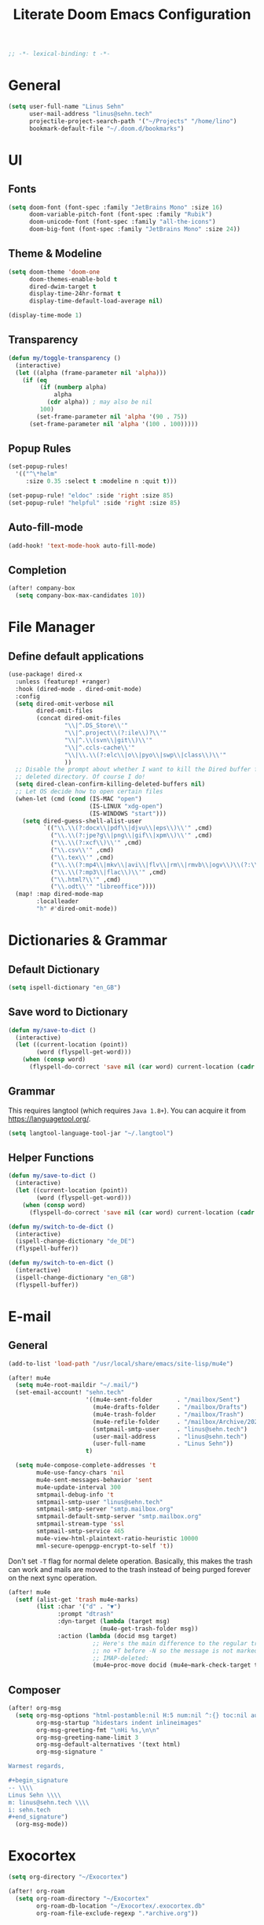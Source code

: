 #+title: Literate Doom Emacs Configuration
#+hugo_base_dir:~/Projects/personal-website
#+hugo_draft: true
#+options: toc:nil
#+options: h:5
#+startup: overview
#+begin_src emacs-lisp :tangle yes :results silent
;; -*- lexical-binding: t -*-
#+end_src

* General
#+begin_src emacs-lisp :tangle yes :results silent
(setq user-full-name "Linus Sehn"
      user-mail-address "linus@sehn.tech"
      projectile-project-search-path '("~/Projects" "/home/lino")
      bookmark-default-file "~/.doom.d/bookmarks")
#+end_src
* UI
** Fonts
#+begin_src emacs-lisp :tangle yes :results silent
(setq doom-font (font-spec :family "JetBrains Mono" :size 16)
      doom-variable-pitch-font (font-spec :family "Rubik")
      doom-unicode-font (font-spec :family "all-the-icons")
      doom-big-font (font-spec :family "JetBrains Mono" :size 24))
#+end_src

** Theme & Modeline
#+begin_src emacs-lisp :tangle yes :results silent
(setq doom-theme 'doom-one
      doom-themes-enable-bold t
      dired-dwim-target t
      display-time-24hr-format t
      display-time-default-load-average nil)

(display-time-mode 1)
#+end_src
** Transparency
#+begin_src emacs-lisp :tangle yes :results silent
(defun my/toggle-transparency ()
  (interactive)
  (let ((alpha (frame-parameter nil 'alpha)))
    (if (eq
         (if (numberp alpha)
             alpha
           (cdr alpha)) ; may also be nil
         100)
        (set-frame-parameter nil 'alpha '(90 . 75))
      (set-frame-parameter nil 'alpha '(100 . 100)))))
#+end_src

** Popup Rules
#+begin_src emacs-lisp :tangle yes :results silent
(set-popup-rules!
  '(("^\*helm"
     :size 0.35 :select t :modeline n :quit t)))

(set-popup-rule! "eldoc" :side 'right :size 85)
(set-popup-rule! "helpful" :side 'right :size 85)
#+end_src

** Auto-fill-mode
#+begin_src emacs-lisp :tangle yes :results silent
(add-hook! 'text-mode-hook auto-fill-mode)
#+end_src

** Completion
#+begin_src emacs-lisp :tangle yes :results silent
(after! company-box
  (setq company-box-max-candidates 10))
#+end_src

* File Manager
** Define default applications
#+begin_src emacs-lisp :tangle yes :results silent
(use-package! dired-x
  :unless (featurep! +ranger)
  :hook (dired-mode . dired-omit-mode)
  :config
  (setq dired-omit-verbose nil
        dired-omit-files
        (concat dired-omit-files
                "\\|^.DS_Store\\'"
                "\\|^.project\\(?:ile\\)?\\'"
                "\\|^.\\(svn\\|git\\)\\'"
                "\\|^.ccls-cache\\'"
                "\\|\\.\\(?:elc\\|o\\|pyo\\|swp\\|class\\)\\'"
                ))
  ;; Disable the prompt about whether I want to kill the Dired buffer for a
  ;; deleted directory. Of course I do!
  (setq dired-clean-confirm-killing-deleted-buffers nil)
  ;; Let OS decide how to open certain files
  (when-let (cmd (cond (IS-MAC "open")
                       (IS-LINUX "xdg-open")
                       (IS-WINDOWS "start")))
    (setq dired-guess-shell-alist-user
          `(("\\.\\(?:docx\\|pdf\\|djvu\\|eps\\)\\'" ,cmd)
            ("\\.\\(?:jpe?g\\|png\\|gif\\|xpm\\)\\'" ,cmd)
            ("\\.\\(?:xcf\\)\\'" ,cmd)
            ("\\.csv\\'" ,cmd)
            ("\\.tex\\'" ,cmd)
            ("\\.\\(?:mp4\\|mkv\\|avi\\|flv\\|rm\\|rmvb\\|ogv\\)\\(?:\\.part\\)?\\'" ,cmd)
            ("\\.\\(?:mp3\\|flac\\)\\'" ,cmd)
            ("\\.html?\\'" ,cmd)
            ("\\.odt\\'" "libreoffice"))))
  (map! :map dired-mode-map
        :localleader
        "h" #'dired-omit-mode))
#+end_src

* Dictionaries & Grammar
** Default Dictionary
#+begin_src emacs-lisp :tangle yes :results silent
(setq ispell-dictionary "en_GB")
#+end_src

** Save word to Dictionary
#+begin_src emacs-lisp :tangle yes :results silent
(defun my/save-to-dict ()
  (interactive)
  (let ((current-location (point))
        (word (flyspell-get-word)))
    (when (consp word)
      (flyspell-do-correct 'save nil (car word) current-location (cadr word) (caddr word) current-location))))
#+end_src

** Grammar
This requires langtool (which requires =Java 1.8+=). You can acquire it from
https://languagetool.org/.

#+begin_src emacs-lisp :tangle yes :results silent
(setq langtool-language-tool-jar "~/.langtool")
#+end_src

** Helper Functions
#+begin_src emacs-lisp :tangle yes :results silent
(defun my/save-to-dict ()
  (interactive)
  (let ((current-location (point))
        (word (flyspell-get-word)))
    (when (consp word)
      (flyspell-do-correct 'save nil (car word) current-location (cadr word) (caddr word) current-location))))

(defun my/switch-to-de-dict ()
  (interactive)
  (ispell-change-dictionary "de_DE")
  (flyspell-buffer))

(defun my/switch-to-en-dict ()
  (interactive)
  (ispell-change-dictionary "en_GB")
  (flyspell-buffer))
#+end_src

* E-mail
** General
#+begin_src emacs-lisp :tangle yes :results silent
(add-to-list 'load-path "/usr/local/share/emacs/site-lisp/mu4e")

(after! mu4e
  (setq mu4e-root-maildir "~/.mail/")
  (set-email-account! "sehn.tech"
                      '((mu4e-sent-folder       . "/mailbox/Sent")
                        (mu4e-drafts-folder     . "/mailbox/Drafts")
                        (mu4e-trash-folder      . "/mailbox/Trash")
                        (mu4e-refile-folder     . "/mailbox/Archive/2020")
                        (smtpmail-smtp-user     . "linus@sehn.tech")
                        (user-mail-address      . "linus@sehn.tech")
                        (user-full-name         . "Linus Sehn"))
                      t)

  (setq mu4e-compose-complete-addresses 't
        mu4e-use-fancy-chars 'nil
        mu4e-sent-messages-behavior 'sent
        mu4e-update-interval 300
        smtpmail-debug-info 't
        smtpmail-smtp-user "linus@sehn.tech"
        smtpmail-smtp-server "smtp.mailbox.org"
        smtpmail-default-smtp-server "smtp.mailbox.org"
        smtpmail-stream-type 'ssl
        smtpmail-smtp-service 465
        mu4e-view-html-plaintext-ratio-heuristic 10000
        mml-secure-openpgp-encrypt-to-self 't))
#+end_src

Don't set =-T= flag for normal delete operation. Basically, this makes the trash
can work and mails are moved to the trash instead of being purged forever on the
next sync operation.
#+begin_src emacs-lisp :tangle yes :results silent
(after! mu4e
  (setf (alist-get 'trash mu4e-marks)
        (list :char '("d" . "▼")
              :prompt "dtrash"
              :dyn-target (lambda (target msg)
                          (mu4e-get-trash-folder msg))
              :action (lambda (docid msg target)
                        ;; Here's the main difference to the regular trash mark,
                        ;; no +T before -N so the message is not marked as
                        ;; IMAP-deleted:
                        (mu4e~proc-move docid (mu4e~mark-check-target target) "-N")))))
#+end_src

** Composer
#+begin_src emacs-lisp :tangle yes :results silent
(after! org-msg
  (setq org-msg-options "html-postamble:nil H:5 num:nil ^:{} toc:nil author:nil email:nil \\n:t"
        org-msg-startup "hidestars indent inlineimages"
        org-msg-greeting-fmt "\nHi %s,\n\n"
        org-msg-greeting-name-limit 3
        org-msg-default-alternatives '(text html)
        org-msg-signature "

Warmest regards,

#+begin_signature
-- \\\\
Linus Sehn \\\\
m: linus@sehn.tech \\\\
i: sehn.tech
#+end_signature")
  (org-msg-mode))
#+end_src


* Exocortex
#+begin_src emacs-lisp :tangle yes :results silent
(setq org-directory "~/Exocortex")

(after! org-roam
  (setq org-roam-directory "~/Exocortex"
        org-roam-db-location "~/Exocortex/.exocortex.db"
        org-roam-file-exclude-regexp ".*archive.org"))
#+end_src
** Planning & Review
*** Agenda
#+begin_src emacs-lisp :tangle yes :results silent
(after! org
  (use-package! org-super-agenda
    :after org-agenda
    :init
    (setq org-habit-show-done-always-green 't
          org-agenda-prefix-format
          '((agenda . " %?-12t% s")
            (todo . " %i %-12:c")
            (tags . " %i %-12:c")
            (search . " %i %-12:c")))
    (setq org-agenda-window-setup 'current-window)
    (setq org-agenda-start-day "+0d")
    (setq org-agenda-span 'day)
    (setq org-agenda-skip-scheduled-if-done t)
    (setq org-agenda-skip-deadline-if-done t)
    (setq org-agenda-start-on-weekday nil)
    (setq org-agenda-dim-blocked-tasks nil) ;; makes main tasks visible in agenda-view
    (setq org-agenda-files
          '("~/Exocortex/org/actions.org"
            "~/Exocortex/org/actions-compsci.org"
            "~/Exocortex/org/actions-fsfe.org"
            "~/Exocortex/org/calendar.org"
            "~/Exocortex/org/caldav.org"))
    (setq org-super-agenda-groups
          '((:name "Due today"
             :deadline today)
            (:name "Overdue"
             :deadline past)
            (:name "Due soon"
             :deadline future)
            (:name "Habits"
             :habit t)
            (:name "Start today"
             :scheduled today)
            (:name "Start soon"
             :scheduled future)
            (:name "Reschedule or review"
             :scheduled past)
            ))
    :config
    (org-super-agenda-mode)))
#+end_src
*** Keywords
#+begin_src emacs-lisp :tangle yes :results silent
(after! org
  (setq org-todo-keywords
        '((sequence
           "TODO(t)"  ; A task that needs doing & is ready to do
           "PROJ(p)"  ; A project, which usually contains other tasks
           "STRT(s)"  ; A task that is in progress
           "WAIT(w)"  ; Something external is holding up this task
           "HOLD(h)"  ; This task is paused/on hold because of me
           "IDEA(i)"  ; This task is paused/on hold because of me
           "|"
           "DONE(d)"  ; Task successfully completed
           "KILL(k)") ; Task was cancelled, aborted or is no longer applicable
          (sequence
           "[ ](T)"   ; A task that needs doing
           "[-](S)"   ; Task is in progress
           "[?](W)"   ; Task is being held up or paused
           "|"
           "[X](D)")) ; Task was completed
        org-todo-keyword-faces
        '(("[-]"  . +org-todo-active)
          ("STRT" . +org-todo-active)
          ("[?]"  . +org-todo-onhold)
          ("WAIT" . +org-todo-onhold)
          ("HOLD" . +org-todo-onhold)
          ("IDEA" . +org-todo-onhold)
          ("PROJ" . +org-todo-project))))
#+end_src

*** Calendar
#+begin_src emacs-lisp :tangle yes :results silent
(use-package! org-caldav
  :after org
  :init
  (setq org-caldav-url "https://dav.mailbox.org/caldav"
        org-caldav-calendar-id "Y2FsOi8vMC80NQ"
        org-caldav-inbox "~/org/caldav.org"
        org-caldav-files '("~/org/calendar.org"
                           "~/org/actions.org"
                           "~/org/someday.org"))
  :config
  (setq org-icalendar-timezone "Europe/Berlin"
        org-icalendar-alarm-time 15
        org-icalendar-include-todo t
        org-icalendar-use-deadline '(event-if-todo event-if-not-todo todo-due)
        org-icalendar-use-scheduled '(todo-start event-if-todo event-if-not-todo)
        org-icalendar-exclude-tags '("weekly" "daily" "monthly")
        org-caldav-exclude-tags '("weekly" "daily" "monthly")))
#+end_src

*** Time-Tracking
#+begin_src emacs-lisp :tangle yes :results silent
(setq org-clock-mode-line-total 'today)
#+end_src

*** Time-Budgeting
#+begin_src emacs-lisp :tangle yes :results silent
(use-package! org-clock-budget
  :after org
  :config
  ;; set colors for different budget exhaustion states
  (setq org-clock-budget-ratio-faces '((1.0 hydra-face-red)
                                       (0.95 font-lock-type-face)
                                       (0.5 ivy-confirm-face)
                                       (0.0 font-lock-keyword-face))
        ;; set time-format to h:mm
        org-duration-format (quote h:mm)
        org-clock-budget-default-sort-column '("BUDGET_WEEK" budget desc))
  ;; make popup-buffer larger
  (set-popup-rule! "^\\*Org clock budget report" :size 0.2 :quit nil))

;; some custom functions for displaying
(defun show-yearly-clock-budget ()
  "Show yearly org-clock budget"
  (interactive)
  (setq org-clock-budget-intervals '(("BUDGET_YEAR" org-clock-budget-interval-this-year)))
  (org-clock-budget-report))

(defun show-monthly-clock-budget ()
  "Show monthly org-clock budget"
  (interactive)
  (setq org-clock-budget-intervals '(("BUDGET_MONTH" org-clock-budget-interval-this-month)))
  (org-clock-budget-report))

(defun show-weekly-clock-budget ()
  "Show yearly org-clock budget"
  (interactive)
  (setq org-clock-budget-intervals '(("BUDGET_WEEK" org-clock-budget-interval-this-week)))
  (org-clock-budget-report))

(map! :map org-mode-map
      (:localleader
       :desc "Show weekly budget"     "w"     #'show-weekly-clock-budget
       ))
#+end_src

*** Capture Templates for E-mail Processing
#+begin_src emacs-lisp :tangle yes :results silent
(after! org
  (setq org-capture-templates
        '(("t" "TODO" entry
           (file+headline "~/Exocortex/org/actions.org" "Other")
           "* TODO [#A] %?\n%a\n")
          ("a" "APPOINTMENT" entry
           (file+headline "~/Exocortex/org/calendar.org" "2020_Q4")
           "* %?\n%(org-insert-time-stamp (org-read-date nil t \"+0d\"))\n%a\n"))))
#+end_src
** Long-Term Memory
#+begin_src emacs-lisp :tangle yes :results silent
(add-hook! 'org-mode-hook 'anki-editor-mode)
(after! org
  (setq anki-editor-ignored-org-tags '("noexport")))
#+end_src
** Zettelkasten
*** Search
#+begin_src emacs-lisp :tangle yes :results silent
(defun my/search-exocortex ()
  "Perform a text search on ~/Exocortex."
  (interactive)
  (require 'org)
  (let ((default-directory "~/Exocortex"))
    (+default/search-project-for-symbol-at-point "")))

(defun my/search-public ()
  "Perform a text search on ~/Projects/exocortex-public."
  (interactive)
  (let ((default-directory "~/Projects/exocortex-public"))
    (+default/search-cwd "")))
#+end_src
*** Refs
#+begin_src emacs-lisp :tangle yes :results silent
(setq! +biblio-pdf-library-dir "~/Exocortex/pdfs/"
       +biblio-default-bibliography-files "~/Exocortex/bib/library.bib"
       +biblio-notes-path "~/Exocortex/refs/")
#+end_src

*** Capture Templates
**** Zettel
#+begin_src emacs-lisp :tangle yes :results silent
(after! org-roam
  (setq org-roam-capture-templates
        '(("z" "zettel"
           plain (function org-roam-capture--get-point)

           :file-name "zettel/${slug}"
           :head "#+title: ${title}\n#+hugo_base_dir:~/Projects/personal-website

Links ::
\n#+begin_src toml :front_matter_extra t
subtitle = \"\"
summary = \"\"
tags = [\"concept\", \"\"]
share = true
profile = true \n#+end_src

%?

bibliography:../bib/library.bib"
           :unnarrowed t))))
#+end_src
**** Refs
***** From browser
#+begin_src emacs-lisp :tangle yes :results silent
(after! org-roam
  (setq org-roam-capture-ref-templates
        '(("r" "ref" plain (function org-roam-capture--get-point)
           "%?"
           :file-name "refs/${slug}"
           :head "#+title: Notes on: ${title}
,#+hugo_base_dir:~/Projects/personal-website
,#+hugo_section:refs
,#+roam_key: ${ref}

Source :: ${ref}\n
Links ::
\n#+begin_src toml :front_matter_extra t
subtitle = \"\"
summary = \"\"
tags = [\"\"]
share = true
profile = true\n#+end_src

%?

# Don't forget to snapshot item in Zotero if important
bibliography:../bib/library.bib"
           :unnarrowed t))))

(use-package! org-roam-protocol
  :after org-protocol)
#+end_src

***** From citation
#+begin_src emacs-lisp :tangle yes :results silent
(after! org-roam-bibtex
  (setq orb-preformat-keywords
        '("=key=" "title" "url" "file" "author-or-editor" "keywords" "year"))
  (setq orb-templates
        '(("c" "cite-ref" plain (function org-roam-capture--get-point)
           ""
           :file-name "refs/${=key=}"
           :head "#+title: Notes on: ${title} (${author-or-editor}, ${year})\n#+hugo_base_dir:~/Projects/personal-website\n#+hugo_section:refs\n#+roam_key: ${ref}

Links ::
\n#+begin_src toml :front_matter_extra t
subtitle = \"\"
summary = \"\"
tags = [\"\", \"\"]
share = true
profile = true \n#+end_src

\n* Main points\n:PROPERTIES:\n:NOTER_DOCUMENT: %(orb-process-file-field \"${=key=}\")\n:NOTER_PAGE:\n:END:\n\n

%?

\n
bibliography:../bib/library.bib
"
           :unnarrowed t))))
#+end_src
**** TODO Journal
**** Use hyphens rather than underscore
#+begin_src emacs-lisp :tangle yes :results silent
(after! org-roam
  (defun org-roam--title-to-slug (title)
    "Convert TITLE to a filename-suitable slug. Uses hyphens rather than underscores."
    (cl-flet* ((nonspacing-mark-p (char)
                                  (eq 'Mn (get-char-code-property char 'general-category)))
               (strip-nonspacing-marks (s)
                                       (apply #'string (seq-remove #'nonspacing-mark-p
                                                                   (ucs-normalize-NFD-string s))))
               (cl-replace (title pair)
                           (replace-regexp-in-string (car pair) (cdr pair) title)))
      (let* ((pairs `(("[^[:alnum:][:digit:]]" . "-")  ;; convert anything not alphanumeric
                      ("--*" . "-")  ;; remove sequential underscores
                      ("^-" . "")  ;; remove starting underscore
                      ("-$" . "")))  ;; remove ending underscore
             (slug (-reduce-from #'cl-replace (strip-nonspacing-marks title) pairs)))
        (s-downcase slug)))))
#+end_src

*** PDF Annotation
#+begin_src emacs-lisp :tangle yes :results silent
(after! org-noter
  (setq org-noter-always-create-frame nil
        org-noter-kill-frame-at-session-end nil))

(after! pdf-view
  (setq pdf-annot-default-annotation-properties
        '((t (label . "Linus Sehn"))
          (text (icon . "Note")
                (color . "#ff0000"))
          (highlight (color . "yellow"))
          (squiggly (color . "orange"))
          (strike-out (color . "red"))
          (underline (color . "blue"))))
  (setq pdf-annot-color-history
        '("#ffff00" "#ff6e6e" "#8cc8ff" "#6eff6e" "#c882c9")))
#+end_src

*** Screenshots
#+begin_src emacs-lisp :tangle yes :results silent
(use-package! org-download
  :after org
  :config
  (setq-default org-download-method 'directory
                org-download-image-dir "../img"
                org-download-heading-lvl nil))
#+end_src
*** Literate Programming
#+begin_src emacs-lisp :tangle yes :results silent
(after! org
  (setq org-src-window-setup 'current-window
        org-babel-python-command "python3"))
#+end_src

a helper function for jumping to source
#+begin_src emacs-lisp :tangle yes :results silent
(after! org
  (defun org-babel-tangle-jump ()
    "Jump to tangle file for the source block at point."
    (interactive)
    (let (file org-babel-pre-tangle-hook org-babel-post-tangle-hook)
      (cl-letf (((symbol-function 'write-region) (lambda (start end filename &rest _ignore)
                                                   (setq file filename)))
                ((symbol-function 'delete-file) #'ignore))
        (org-babel-tangle '(4)))
      (when file
        (setq file (expand-file-name file))
        (if (file-readable-p file)
            (find-file file)
          (error "Cannot open tangle file %S" file))))))
#+end_src

*** Maths Input
#+begin_src emacs-lisp :tangle yes :results silent
(use-package! mathpix
  :custom ((mathpix-app-id "mathpix_sehn_tech_b5ad38")
           (mathpix-app-key "f965173bcdbfec889c20")))
#+end_src
*** TODO Publicise
**** Export to PDF
#+begin_src emacs-lisp :tangle yes :results silent
(after! org
  (setq org-latex-pdf-process (list "latexmk -shell-escape -bibtex -f -pdf %f")
        org-export-with-smart-quotes t))
#+end_src
**** Export all
#+begin_src emacs-lisp :tangle yes :results silent
(defun publish-dir-org ()
  "Publish all org files in a directory"
  (interactive)
  (save-excursion
    (mapc
     (lambda (file)
       (with-current-buffer
       (find-file-noselect file)
       (org-hugo-export-to-md)))
       (file-expand-wildcards  "*.org"))))
#+end_src

**** Export Backlinks
#+begin_src emacs-lisp :tangle yes :results silent
(after! (org org-roam)
    (defun my/org-roam--backlinks-list (file)
      (if (org-roam--org-roam-file-p file)
          (--reduce-from
           (concat acc (format "- *[[file:%s][%s]]*\n"
                               (file-relative-name (car it) org-roam-directory)
                               (org-roam--get-title-or-slug (car it))))
           "" (org-roam-db-query [:select [from]
                                  :from links
                                  :where (= to $s1)
                                  :and from :not :like $s2] file "%private%"))
        ""))
    (defun my/org-export-preprocessor (_backend)
      (let ((links (my/org-roam--backlinks-list (buffer-file-name))))
        (unless (string= links "")
          (save-excursion
            (goto-char (point-max))
            (insert (concat "\n* Backlinks\n" links))))))
    (add-hook 'org-export-before-processing-hook 'my/org-export-preprocessor))
#+end_src

#+begin_src emacs-lisp :tangle no
(defun my/org-roam--backlinks-list-with-content (file)
  (with-temp-buffer
    (if-let* ((backlinks (org-roam--get-backlinks file))
              (grouped-backlinks (--group-by (nth 0 it) backlinks)))
        (progn
          ;; no display of the number of backlinks
          ;; (insert (format "\n\n** %d Backlink(s)\n"
          ;;                 (length backlinks)))
          (dolist (group grouped-backlinks)
            (let ((file-from (car group))
                  (bls (cdr group)))
              (insert (format "- *[[file:%s][%s]]*\n\n"
                              file-from
                              (org-roam--get-title-or-slug file-from)))
              (dolist (backlink bls)
                (pcase-let ((`(,file-from _ ,props) backlink))
                  (insert (s-trim (s-replace "\n" " " (plist-get props :content))))
                  (insert "\n\n")))))))
    (buffer-string)))

  (defun my/org-export-preprocessor (backend)
    (let ((links (my/org-roam--backlinks-list-with-content (buffer-file-name))))
      (unless (string= links "")
        (save-excursion
          (goto-char (point-max))
          (insert (concat "\n* Backlinks\n") links)))))

  (add-hook 'org-export-before-processing-hook 'my/org-export-preprocessor)
#+end_src

**** Export to Website
***** Default Section
#+begin_src emacs-lisp :tangle yes :results silent
(after! ox-hugo
  (setq org-hugo-default-section-directory "zettel"))
#+end_src

***** Export Backlinks
#+begin_src emacs-lisp :tangle yes :results silent
(after! (org org-roam)
    (defun my/org-roam--backlinks-list (file)
      (if (org-roam--org-roam-file-p file)
          (--reduce-from
           (concat acc (format "- *[[file:%s][%s]]*\n"
                               (file-relative-name (car it) org-roam-directory)
                               (org-roam--get-title-or-slug (car it))))
           "" (org-roam-db-query [:select [from]
                                  :from links
                                  :where (= to $s1)
                                  :and from :not :like $s2] file "%private%"))
        ""))
    (defun my/org-export-preprocessor (_backend)
      (let ((links (my/org-roam--backlinks-list (buffer-file-name))))
        (unless (string= links "")
          (save-excursion
            (goto-char (point-max))
            (insert (concat "\n* Backlinks\n" links))))))
    (add-hook 'org-export-before-processing-hook 'my/org-export-preprocessor))
#+end_src

#+begin_src emacs-lisp :tangle no
(defun my/org-roam--backlinks-list-with-content (file)
  (with-temp-buffer
    (if-let* ((backlinks (org-roam--get-backlinks file))
              (grouped-backlinks (--group-by (nth 0 it) backlinks)))
        (progn
          ;; no display of the number of backlinks
          ;; (insert (format "\n\n** %d Backlink(s)\n"
          ;;                 (length backlinks)))
          (dolist (group grouped-backlinks)
            (let ((file-from (car group))
                  (bls (cdr group)))
              (insert (format "- *[[file:%s][%s]]*\n\n"
                              file-from
                              (org-roam--get-title-or-slug file-from)))
              (dolist (backlink bls)
                (pcase-let ((`(,file-from _ ,props) backlink))
                  (insert (s-trim (s-replace "\n" " " (plist-get props :content))))
                  (insert "\n\n")))))))
    (buffer-string)))

  (defun my/org-export-preprocessor (backend)
    (let ((links (my/org-roam--backlinks-list-with-content (buffer-file-name))))
      (unless (string= links "")
        (save-excursion
          (goto-char (point-max))
          (insert (concat "\n* Backlinks\n") links)))))

  (add-hook 'org-export-before-processing-hook 'my/org-export-preprocessor)
#+end_src

***** Export Bibliography
#+begin_src emacs-lisp :tangle yes :results silent
(use-package! citeproc-org
  :after org
  :config
  (citeproc-org-setup))

(after! citeproc-org
  (setq citeproc-org-suppress-affixes-cite-link-types '("citet" "cite*")
        citeproc-org-suppress-author-cite-link-types '("cite*")
        citeproc-org-ignore-backends '(latex beamer icalendar)))
#+end_src

#+begin_src emacs-lisp :tangle yes :results silent
(after! org-ref
    (defun my/org-ref-get-md-bibliography (&optional sort)
    "Create an md bibliography when there are keys.
     if SORT is non-nil the bibliography is sorted alphabetically by key."
    (let ((keys (org-ref-get-bibtex-keys sort)))
        (when keys
        (concat
        "\n"
        (mapconcat (lambda (x) (org-ref-get-bibtex-entry-md x)) keys "\n\n")
        "\n"))))

    (defun org-ref-bibliography-format (keyword desc format)
    "Formatting function for bibliography links."
    "Redefined Formatting function for bibliography links
     using my custom md bibliogrpyh function."
    (cond
    ((eq format 'org) (org-ref-get-org-bibliography))
    ((eq format 'ascii) (org-ref-get-ascii-bibliography))
    ((eq format 'md) (my/org-ref-get-md-bibliography))
    ((eq format 'odt) (org-ref-get-odt-bibliography))
    ((eq format 'html) (org-ref-get-html-bibliography))
    ((eq format 'latex)
        ;; write out the latex bibliography command
        (format "\\bibliography{%s}"
            (replace-regexp-in-string
            "\\.bib" ""
            (mapconcat
            'identity
            (mapcar 'file-relative-name
                (split-string keyword ","))
            ",")))))))
#+end_src
* Programming
** Python
** Scheme
#+begin_src emacs-lisp :tangle yes :results silent
(after! geiser-mode
    (setq geiser-active-implementations '(mit)))
#+end_src

* Bindings
** Global
#+begin_src emacs-lisp :tangle yes :results silent
(map! :leader
      (:prefix-map ("e" . "exocortex")
       :desc "Search for name" "e" #'org-roam-find-file
       :desc "Search for symbol" "x" #'my/search-exocortex
       :desc "Search public for symbol" "w" #'my/search-public
       :desc "Search zettel" "c" #'org-roam-bibtex-find-non-ref-file
       :desc "Search refs" "r" #'org-roam-find-ref)
      (:prefix-map ("d" . "dict")
       :desc "Add to dictionary" "a" #'my/save-to-dict
       :desc "Change to german" "g" #'my/switch-to-de-dict
       :desc "Change to english" "e" #'my/switch-to-en-dict)
      (:prefix-map ("i" . "insert")
       :desc "Insert math from screen" "m" #'mathpix-screenshot)
      (:prefix ("t" . "toggle/tangle")
       :desc "Detangle" "d" #'org-babel-detangle
       :desc "Transparency" "p" #'my/toggle-transparency))
#+end_src

** =org-mode-map=
#+begin_src emacs-lisp :tangle no :results silent
(map! :map cdlatex-mode-map
    :i "TAB" #'cdlatex-tab)
#+END_SRC

#+begin_src emacs-lisp :tangle yes :results silent
(map! :map org-mode-map
      ("M-i" #'org-ref-ivy-insert-cite-link)
      ("M-e" #'my/org-ref-update-pre-post-text)
      ("M-p" #'my/org-ref-open-pdf-at-point)
      ("M-n" #'org-ref-open-notes-at-point)
      ("M-r" #'org-roam-insert)
      (:leader
       (:desc "Show todos" "z" #'ivy-magit-todos)
       (:prefix ("c" . "code/cite")
        :desc "Cite source" "i" #'org-ref-ivy-insert-cite-link
        :desc "Open pdf at point" "p" #'my/org-ref-open-pdf-at-point
        :desc "Open notes at point" "n" #'org-ref-open-notes-at-point)
       (:prefix ("t" . "toggle/tangle")
        :desc "Tangle src blocks" "t" #'org-babel-tangle
        :desc "Jump to src block" "j" #'org-babel-tangle-jump)
       (:prefix "i"
        :desc "Cite source" "c" #'org-ref-helm-insert-cite-link
        :desc "Insert anki note" "a" #'anki-editor-insert-note)
       (:prefix ("a" . "anki")
        :desc "Push notes to anki" "p" #'anki-editor-push-notes
        :desc "Cloze region" "c" #'anki-editor-cloze-dwim))
      (:localleader
       (:prefix ("b" . "tables")
        "w" #'show-weekly-clock-budget
        "m" #'show-monthly-clock-budget
        "y" #'show-yearly-clock-budget)
       (:prefix ("a" . "attachments")
        "c" #'org-download-screenshot
        "y" #'org-download-yank )))
#+end_src

** =pdf-view-mode-map=
#+begin_src emacs-lisp :tangle yes :results silent
(map! :map pdf-view-mode-map
      "C-c i" 'org-noter-insert-note)
#+end_src
    
